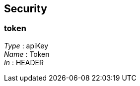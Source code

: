 
[[_securityscheme]]
== Security

[[_token]]
=== token
[%hardbreaks]
__Type__ : apiKey
__Name__ : Token
__In__ : HEADER



